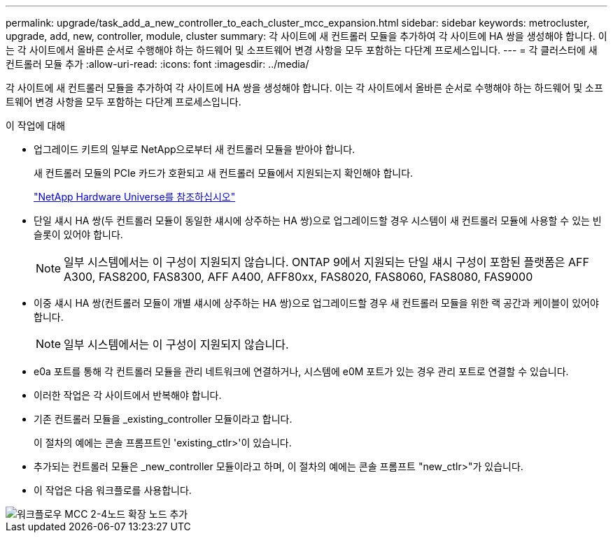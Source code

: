 ---
permalink: upgrade/task_add_a_new_controller_to_each_cluster_mcc_expansion.html 
sidebar: sidebar 
keywords: metrocluster, upgrade, add, new, controller, module, cluster 
summary: 각 사이트에 새 컨트롤러 모듈을 추가하여 각 사이트에 HA 쌍을 생성해야 합니다. 이는 각 사이트에서 올바른 순서로 수행해야 하는 하드웨어 및 소프트웨어 변경 사항을 모두 포함하는 다단계 프로세스입니다. 
---
= 각 클러스터에 새 컨트롤러 모듈 추가
:allow-uri-read: 
:icons: font
:imagesdir: ../media/


[role="lead"]
각 사이트에 새 컨트롤러 모듈을 추가하여 각 사이트에 HA 쌍을 생성해야 합니다. 이는 각 사이트에서 올바른 순서로 수행해야 하는 하드웨어 및 소프트웨어 변경 사항을 모두 포함하는 다단계 프로세스입니다.

.이 작업에 대해
* 업그레이드 키트의 일부로 NetApp으로부터 새 컨트롤러 모듈을 받아야 합니다.
+
새 컨트롤러 모듈의 PCIe 카드가 호환되고 새 컨트롤러 모듈에서 지원되는지 확인해야 합니다.

+
https://hwu.netapp.com["NetApp Hardware Universe를 참조하십시오"]

* 단일 섀시 HA 쌍(두 컨트롤러 모듈이 동일한 섀시에 상주하는 HA 쌍)으로 업그레이드할 경우 시스템이 새 컨트롤러 모듈에 사용할 수 있는 빈 슬롯이 있어야 합니다.
+

NOTE: 일부 시스템에서는 이 구성이 지원되지 않습니다. ONTAP 9에서 지원되는 단일 섀시 구성이 포함된 플랫폼은 AFF A300, FAS8200, FAS8300, AFF A400, AFF80xx, FAS8020, FAS8060, FAS8080, FAS9000

* 이중 섀시 HA 쌍(컨트롤러 모듈이 개별 섀시에 상주하는 HA 쌍)으로 업그레이드할 경우 새 컨트롤러 모듈을 위한 랙 공간과 케이블이 있어야 합니다.
+

NOTE: 일부 시스템에서는 이 구성이 지원되지 않습니다.

* e0a 포트를 통해 각 컨트롤러 모듈을 관리 네트워크에 연결하거나, 시스템에 e0M 포트가 있는 경우 관리 포트로 연결할 수 있습니다.
* 이러한 작업은 각 사이트에서 반복해야 합니다.
* 기존 컨트롤러 모듈을 _existing_controller 모듈이라고 합니다.
+
이 절차의 예에는 콘솔 프롬프트인 'existing_ctlr>'이 있습니다.

* 추가되는 컨트롤러 모듈은 _new_controller 모듈이라고 하며, 이 절차의 예에는 콘솔 프롬프트 "new_ctlr>"가 있습니다.
* 이 작업은 다음 워크플로를 사용합니다.


image::../media/workflow_mcc_2_to_4_node_expansion_adding_nodes.gif[워크플로우 MCC 2-4노드 확장 노드 추가]
